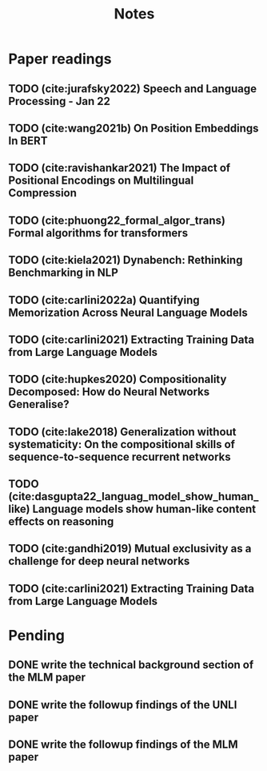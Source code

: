 #+title: Notes

* Paper readings
** TODO (cite:jurafsky2022) Speech and Language Processing - Jan 22
** TODO (cite:wang2021b) On Position Embeddings In BERT
** TODO (cite:ravishankar2021) The Impact of Positional Encodings on Multilingual Compression
** TODO (cite:phuong22_formal_algor_trans) Formal algorithms for transformers
** TODO (cite:kiela2021) Dynabench: Rethinking Benchmarking in NLP
** TODO (cite:carlini2022a) Quantifying Memorization Across Neural Language Models
** TODO (cite:carlini2021) Extracting Training Data from Large Language Models
** TODO (cite:hupkes2020) Compositionality Decomposed: How do Neural Networks Generalise?
** TODO (cite:lake2018) Generalization without systematicity: On the compositional skills of sequence-to-sequence recurrent networks
** TODO (cite:dasgupta22_languag_model_show_human_like) Language models show human-like content effects on reasoning
** TODO (cite:gandhi2019) Mutual exclusivity as a challenge for deep neural networks
** TODO (cite:carlini2021) Extracting Training Data from Large Language Models
* Pending
** DONE write the technical background section of the MLM paper
CLOSED: [2022-08-04 Thu 14:58]
** DONE write the followup findings of the UNLI paper
CLOSED: [2022-08-04 Thu 14:58]
** DONE write the followup findings of the MLM paper
CLOSED: [2022-08-04 Thu 14:58]
